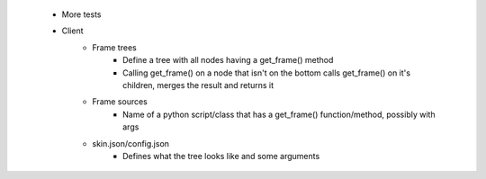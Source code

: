  * More tests
 * Client
    * Frame trees
        * Define a tree with all nodes having a get_frame() method
        * Calling get_frame() on a node that isn't on the bottom calls get_frame() on it's children, merges the result and returns it
    * Frame sources
        * Name of a python script/class that has a get_frame() function/method, possibly with args
    * skin.json/config.json
        * Defines what the tree looks like and some arguments
